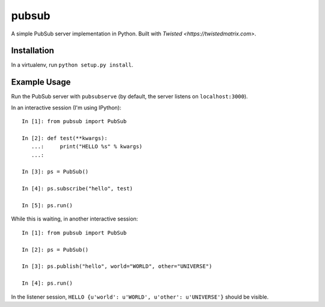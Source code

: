 pubsub
======

A simple PubSub server implementation in Python. Built with 
`Twisted <https://twistedmatrix.com>`.


Installation
------------

In a virtualenv, run ``python setup.py install``.


Example Usage
-------------


Run the PubSub server with ``pubsubserve`` (by default, the server listens
on ``localhost:3000``).

In an interactive session (I'm using IPython)::

    In [1]: from pubsub import PubSub

    In [2]: def test(**kwargs):
       ...:     print("HELLO %s" % kwargs)
       ...:     

    In [3]: ps = PubSub()

    In [4]: ps.subscribe("hello", test)

    In [5]: ps.run()
        
While this is waiting, in another interactive session::

    In [1]: from pubsub import PubSub

    In [2]: ps = PubSub()

    In [3]: ps.publish("hello", world="WORLD", other="UNIVERSE")

    In [4]: ps.run()

In the listener session, ``HELLO {u'world': u'WORLD', u'other': u'UNIVERSE'}``
should be visible.

